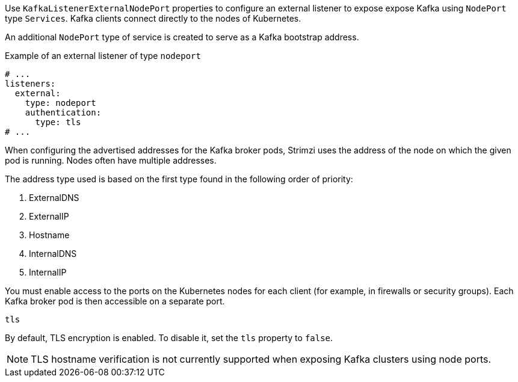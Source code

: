 Use `KafkaListenerExternalNodePort` properties to configure an external listener to expose expose Kafka using `NodePort` type `Services`.
Kafka clients connect directly to the nodes of Kubernetes.

An additional `NodePort` type of service is created to serve as a Kafka bootstrap address.

.Example of an external listener of type `nodeport`
[source,yaml,subs="attributes+"]
----
# ...
listeners:
  external:
    type: nodeport
    authentication:
      type: tls
# ...
----

When configuring the advertised addresses for the Kafka broker pods, Strimzi uses the address of the node on which the given pod is running.
Nodes often have multiple addresses.

The address type used is based on the first type found in the following order of priority:

. ExternalDNS
. ExternalIP
. Hostname
. InternalDNS
. InternalIP

You must enable access to the ports on the Kubernetes nodes for each client (for example, in firewalls or security groups).
Each Kafka broker pod is then accessible on a separate port.

[id='property-nodeport-listener-tls-{context}']
.`tls`

By default, TLS encryption is enabled.
To disable it, set the `tls` property to `false`.

NOTE: TLS hostname verification is not currently supported when exposing Kafka clusters using node ports.
